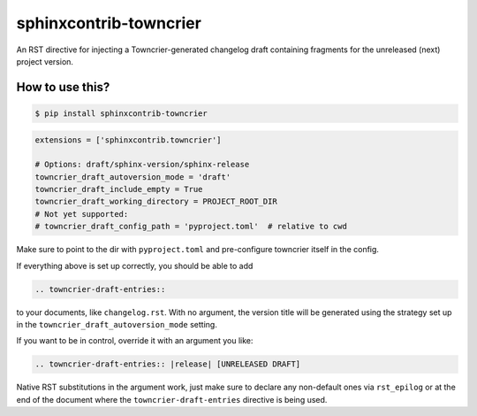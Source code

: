 sphinxcontrib-towncrier
=======================

An RST directive for injecting a Towncrier-generated changelog draft
containing fragments for the unreleased (next) project version.


How to use this?
----------------

.. code-block:: shell-session

    $ pip install sphinxcontrib-towncrier

.. code-block:: python

    extensions = ['sphinxcontrib.towncrier']

    # Options: draft/sphinx-version/sphinx-release
    towncrier_draft_autoversion_mode = 'draft'
    towncrier_draft_include_empty = True
    towncrier_draft_working_directory = PROJECT_ROOT_DIR
    # Not yet supported:
    # towncrier_draft_config_path = 'pyproject.toml'  # relative to cwd

Make sure to point to the dir with ``pyproject.toml`` and pre-configure
towncrier itself in the config.

If everything above is  set up correctly, you should be able to add

.. code-block:: rst

    .. towncrier-draft-entries::

to your documents, like ``changelog.rst``. With no argument, the version
title will be generated using the strategy set up in the
``towncrier_draft_autoversion_mode`` setting.

If you want to be in control, override it with an argument you like:

.. code-block:: rst

    .. towncrier-draft-entries:: |release| [UNRELEASED DRAFT]

Native RST substitutions in the argument work, just make sure to declare
any non-default ones via ``rst_epilog`` or at the end of the document
where the ``towncrier-draft-entries`` directive is being used.
